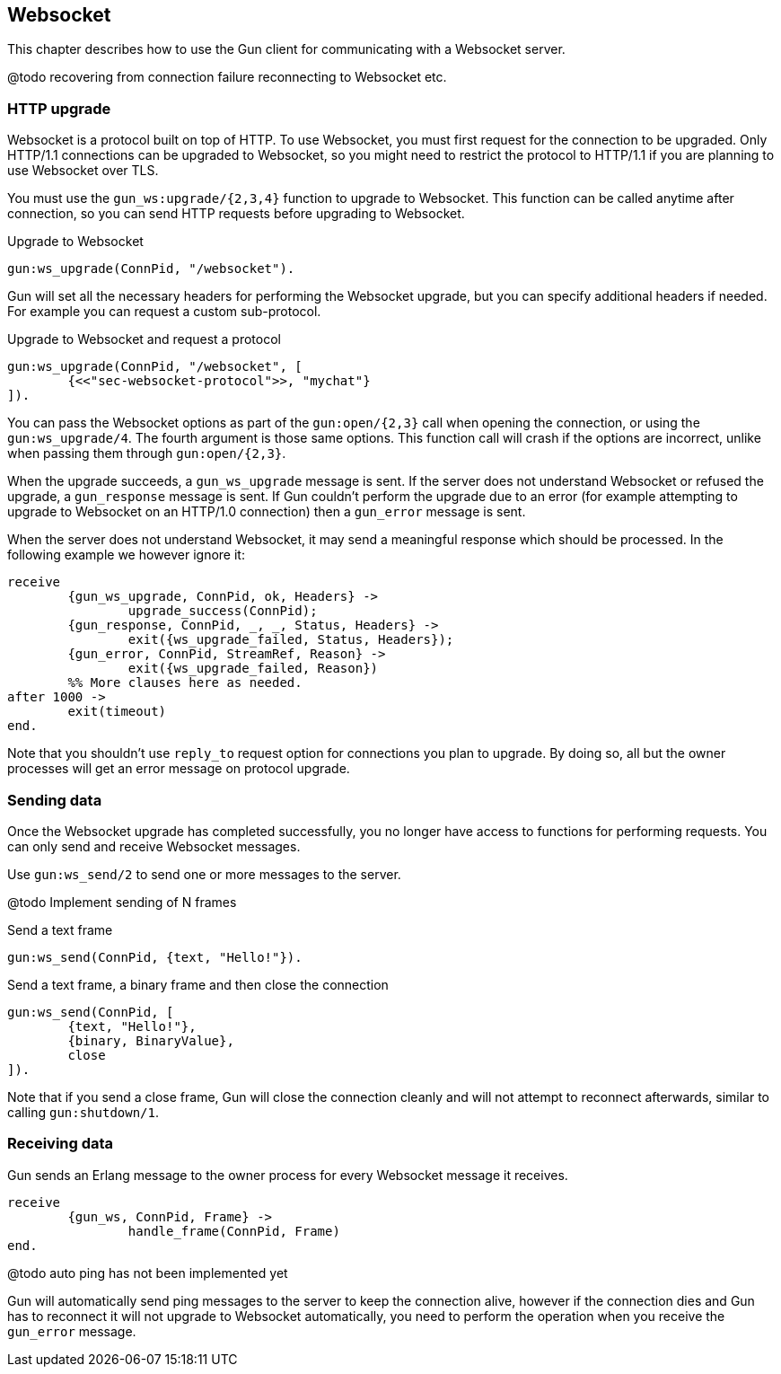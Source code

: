 == Websocket

This chapter describes how to use the Gun client for
communicating with a Websocket server.

@todo recovering from connection failure
reconnecting to Websocket etc.

=== HTTP upgrade

Websocket is a protocol built on top of HTTP. To use Websocket,
you must first request for the connection to be upgraded. Only
HTTP/1.1 connections can be upgraded to Websocket, so you might
need to restrict the protocol to HTTP/1.1 if you are planning
to use Websocket over TLS.

You must use the `gun_ws:upgrade/{2,3,4}` function to upgrade
to Websocket. This function can be called anytime after connection,
so you can send HTTP requests before upgrading to Websocket.

.Upgrade to Websocket

[source,erlang]
gun:ws_upgrade(ConnPid, "/websocket").

Gun will set all the necessary headers for performing the
Websocket upgrade, but you can specify additional headers
if needed. For example you can request a custom sub-protocol.

.Upgrade to Websocket and request a protocol

[source,erlang]
gun:ws_upgrade(ConnPid, "/websocket", [
	{<<"sec-websocket-protocol">>, "mychat"}
]).

You can pass the Websocket options as part of the `gun:open/{2,3}`
call when opening the connection, or using the `gun:ws_upgrade/4`.
The fourth argument is those same options. This function call
will crash if the options are incorrect, unlike when passing
them through `gun:open/{2,3}`.

When the upgrade succeeds, a `gun_ws_upgrade` message is sent.
If the server does not understand Websocket or refused the
upgrade, a `gun_response` message is sent. If Gun couldn't
perform the upgrade due to an error (for example attempting
to upgrade to Websocket on an HTTP/1.0 connection) then a
`gun_error` message is sent.

When the server does not understand Websocket, it may send
a meaningful response which should be processed. In the
following example we however ignore it:

[source,erlang]
receive
	{gun_ws_upgrade, ConnPid, ok, Headers} ->
		upgrade_success(ConnPid);
	{gun_response, ConnPid, _, _, Status, Headers} ->
		exit({ws_upgrade_failed, Status, Headers});
	{gun_error, ConnPid, StreamRef, Reason} ->
		exit({ws_upgrade_failed, Reason})
	%% More clauses here as needed.
after 1000 ->
	exit(timeout)
end.

Note that you shouldn't use `reply_to` request option
for connections you plan to upgrade. By doing so,
all but the owner processes will get an error message
on protocol upgrade.

=== Sending data

Once the Websocket upgrade has completed successfully, you no
longer have access to functions for performing requests. You
can only send and receive Websocket messages.

Use `gun:ws_send/2` to send one or more messages to the server.

@todo Implement sending of N frames

.Send a text frame

[source,erlang]
gun:ws_send(ConnPid, {text, "Hello!"}).

.Send a text frame, a binary frame and then close the connection

[source,erlang]
gun:ws_send(ConnPid, [
	{text, "Hello!"},
	{binary, BinaryValue},
	close
]).

Note that if you send a close frame, Gun will close the connection
cleanly and will not attempt to reconnect afterwards, similar to
calling `gun:shutdown/1`.

=== Receiving data

Gun sends an Erlang message to the owner process for every
Websocket message it receives.

[source,erlang]
receive
	{gun_ws, ConnPid, Frame} ->
		handle_frame(ConnPid, Frame)
end.

@todo auto ping has not been implemented yet

Gun will automatically send ping messages to the server to keep
the connection alive, however if the connection dies and Gun has
to reconnect it will not upgrade to Websocket automatically, you
need to perform the operation when you receive the `gun_error`
message.
